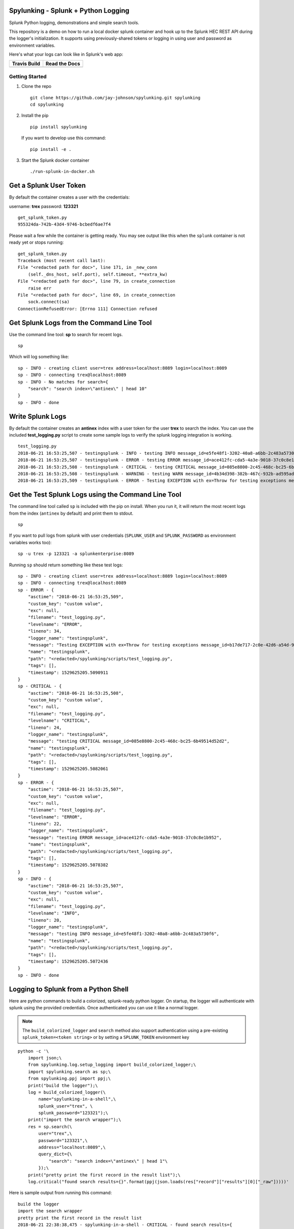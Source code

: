Spylunking - Splunk + Python Logging
------------------------------------

Splunk Python logging, demonstrations and simple search tools.

This repository is a demo on how to run a local docker splunk container and hook up to the Splunk HEC REST API during the logger's initialization. It supports using previously-shared tokens or logging in using user and password as environment variables.

Here's what your logs can look like in Splunk's web app:

.. image:: https://imgur.com/SUdcyWf.png
    :alt: Splunk web app python logs from the Spylunking test app

.. list-table::
   :header-rows: 1

   * - Travis Build
     - Read the Docs
   * - .. image:: https://travis-ci.org/jay-johnson/spylunking.svg?branch=master
           :alt: Travis Test Status
           :target: https://travis-ci.org/jay-johnson/spylunking
     - .. image:: https://readthedocs.org/projects/spylunking/badge/?version=latest
           :alt: Read the Docs Status
           :target: http://spylunking.readthedocs.io/en/latest/

Getting Started
===============

#.  Clone the repo

    ::

        git clone https://github.com/jay-johnson/spylunking.git spylunking
        cd spylunking

#.  Install the pip 

    ::

        pip install spylunking

    If you want to develop use this command:

    ::

        pip install -e .

#.  Start the Splunk docker container

    ::

       ./run-splunk-in-docker.sh 

Get a Splunk User Token
-----------------------

By default the container creates a user with the credentials:

username: **trex**
password: **123321**

::

    get_splunk_token.py
    955324da-742b-43d4-9746-bcbedf6ae7f4


Please wait a few while the container is getting ready. You may see output like this when the ``splunk`` container is not ready yet or stops running:

::

    get_splunk_token.py 
    Traceback (most recent call last):
    File "<redacted path for doc>", line 171, in _new_conn
        (self._dns_host, self.port), self.timeout, **extra_kw)
    File "<redacted path for doc>", line 79, in create_connection
        raise err
    File "<redacted path for doc>", line 69, in create_connection
        sock.connect(sa)
    ConnectionRefusedError: [Errno 111] Connection refused

Get Splunk Logs from the Command Line Tool
------------------------------------------

Use the command line tool: **sp** to search for recent logs.

::

    sp

Which will log something like:

::

    sp - INFO - creating client user=trex address=localhost:8089 login=localhost:8089 
    sp - INFO - connecting trex@localhost:8089
    sp - INFO - No matches for search={
        "search": "search index=\"antinex\" | head 10"
    }
    sp - INFO - done

Write Splunk Logs
-----------------

By default the container creates an **antinex** index with a user token for the user **trex** to search the index. You can use the included **test_logging.py** script to create some sample logs to verify the splunk logging integration is working.

::

    test_logging.py 
    2018-06-21 16:53:25,507 - testingsplunk - INFO - testing INFO message_id=e5fe48f1-3202-40a8-a6bb-2c483a5730f6
    2018-06-21 16:53:25,507 - testingsplunk - ERROR - testing ERROR message_id=ace412fc-cda5-4a3e-9018-37c0c8e1b952
    2018-06-21 16:53:25,508 - testingsplunk - CRITICAL - testing CRITICAL message_id=085e8800-2c45-468c-bc25-6b49514d52d2
    2018-06-21 16:53:25,508 - testingsplunk - WARNING - testing WARN message_id=4b34d398-382b-467c-932b-ad595ad447b6
    2018-06-21 16:53:25,509 - testingsplunk - ERROR - Testing EXCEPTION with ex=Throw for testing exceptions message_id=b17de717-2c0e-42d6-a54d-98da8299d76f

Get the Test Splunk Logs using the Command Line Tool
----------------------------------------------------

The command line tool called ``sp`` is included with the pip on install. When you run it, it will return the most recent logs from the index (``antinex`` by default) and print them to stdout.

::

    sp

If you want to pull logs from splunk with user credentials (``SPLUNK_USER`` and ``SPLUNK_PASSWORD`` as environment variables works too):

::

    sp -u trex -p 123321 -a splunkenterprise:8089

Running ``sp`` should return something like these test logs:

::

    sp - INFO - creating client user=trex address=localhost:8089 login=localhost:8089 
    sp - INFO - connecting trex@localhost:8089
    sp - ERROR - {
        "asctime": "2018-06-21 16:53:25,509",
        "custom_key": "custom value",
        "exc": null,
        "filename": "test_logging.py",
        "levelname": "ERROR",
        "lineno": 34,
        "logger_name": "testingsplunk",
        "message": "Testing EXCEPTION with ex=Throw for testing exceptions message_id=b17de717-2c0e-42d6-a54d-98da8299d76f",
        "name": "testingsplunk",
        "path": "<redacted>/spylunking/scripts/test_logging.py",
        "tags": [],
        "timestamp": 1529625205.5090911
    }
    sp - CRITICAL - {
        "asctime": "2018-06-21 16:53:25,508",
        "custom_key": "custom value",
        "exc": null,
        "filename": "test_logging.py",
        "levelname": "CRITICAL",
        "lineno": 24,
        "logger_name": "testingsplunk",
        "message": "testing CRITICAL message_id=085e8800-2c45-468c-bc25-6b49514d52d2",
        "name": "testingsplunk",
        "path": "<redacted>/spylunking/scripts/test_logging.py",
        "tags": [],
        "timestamp": 1529625205.5082061
    }
    sp - ERROR - {
        "asctime": "2018-06-21 16:53:25,507",
        "custom_key": "custom value",
        "exc": null,
        "filename": "test_logging.py",
        "levelname": "ERROR",
        "lineno": 22,
        "logger_name": "testingsplunk",
        "message": "testing ERROR message_id=ace412fc-cda5-4a3e-9018-37c0c8e1b952",
        "name": "testingsplunk",
        "path": "<redacted>/spylunking/scripts/test_logging.py",
        "tags": [],
        "timestamp": 1529625205.5078382
    }
    sp - INFO - {
        "asctime": "2018-06-21 16:53:25,507",
        "custom_key": "custom value",
        "exc": null,
        "filename": "test_logging.py",
        "levelname": "INFO",
        "lineno": 20,
        "logger_name": "testingsplunk",
        "message": "testing INFO message_id=e5fe48f1-3202-40a8-a6bb-2c483a5730f6",
        "name": "testingsplunk",
        "path": "<redacted>/spylunking/scripts/test_logging.py",
        "tags": [],
        "timestamp": 1529625205.5072436
    }
    sp - INFO - done

Logging to Splunk from a Python Shell
-------------------------------------

Here are python commands to build a colorized, splunk-ready python logger. On startup, the logger will authenticate with splunk using the provided credentials. Once authenticated you can use it like a normal logger.

.. note:: The ``build_colorized_logger`` and ``search`` method also support authentication using a pre-existing ``splunk_token=<token string>`` or by setting a ``SPLUNK_TOKEN`` environment key

::

    python -c '\
        import json;\
        from spylunking.log.setup_logging import build_colorized_logger;\
        import spylunking.search as sp;\
        from spylunking.ppj import ppj;\
        print("build the logger");\
        log = build_colorized_logger(\
            name="spylunking-in-a-shell",\
            splunk_user="trex", \
            splunk_password="123321");\
        print("import the search wrapper");\
        res = sp.search(\
            user="trex",\
            password="123321",\
            address="localhost:8089",\
            query_dict={\
                "search": "search index=\"antinex\" | head 1"\
            });\
        print("pretty print the first record in the result list");\
        log.critical("found search results={}".format(ppj(json.loads(res["record"]["results"][0]["_raw"]))))'

Here is sample output from running this command:

::

    build the logger
    import the search wrapper
    pretty print the first record in the result list
    2018-06-21 22:38:38,475 - spylunking-in-a-shell - CRITICAL - found search results={
        "asctime": "2018-06-21 22:13:36,279",
        "custom_key": "custom value",
        "exc": null,
        "filename": "<stdin>",
        "levelname": "INFO",
        "lineno": 1,
        "logger_name": "spylunking-in-a-shell",
        "message": "testing from a python shell",
        "name": "spylunking-in-a-shell",
        "path": "<stdin>",
        "tags": [],
        "timestamp": 1529644416.2790444
    }

Here it is from a python shell:

::

    python
    Python 3.6.5 (default, Apr  1 2018, 05:46:30) 
    [GCC 7.3.0] on linux
    Type "help", "copyright", "credits" or "license" for more information.
    >>> from spylunking.log.setup_logging import build_colorized_logger
    >>> log = build_colorized_logger(
            name='spylunking-in-a-shell',
            splunk_user='trex',
            splunk_password='123321')
    >>> import spylunking.search as sp
    >>> res = sp.search(
            user='trex',
            password='123321',
            address="localhost:8089",
            query_dict={
                'search': 'search index="antinex" | head 1'
            })
    >>> from spylunking.ppj import ppj
    >>> log.critical('found search results={}'.format(ppj(json.loads(res['record']['results'][0]['_raw']))))
    2018-06-21 22:31:04,231 - spylunking-in-a-shell - CRITICAL - found search results={
        "asctime": "2018-06-21 22:13:36,279",
        "custom_key": "custom value",
        "exc": null,
        "filename": "<stdin>",
        "levelname": "INFO",
        "lineno": 1,
        "logger_name": "spylunking-in-a-shell",
        "message": "testing from a python shell",
        "name": "spylunking-in-a-shell",
        "path": "<stdin>",
        "tags": [],
        "timestamp": 1529644416.2790444
    }

Publishing Logs to a Remote Splunk Server
-----------------------------------------

Set up the environment variables:

::

    SPLUNK_USER=trex
    SPLUNK_PASSWORD=123321
    SPLUNK_ADDRESS=splunk:8088
    SPLUNK_LOGIN_ADDRESS=https://splunk:8089

Run the test tool to verify logs are published:

::

    test_logging.py 
    2018-06-23 14:39:33,302 - testingsplunk - INFO - testing INFO message_id=45b942e9-3461-4aca-b131-455767baffd1
    2018-06-23 14:39:33,302 - testingsplunk - ERROR - testing ERROR message_id=611644fb-c503-47ac-a6a4-71b3c2af0026
    2018-06-23 14:39:33,302 - testingsplunk - CRITICAL - testing CRITICAL message_id=2d840fb2-4eda-452c-bca6-e6750a76de48
    2018-06-23 14:39:33,302 - testingsplunk - WARNING - testing WARN message_id=79780dca-4a9a-4f35-a787-6194251774e2
    2018-06-23 14:39:33,303 - testingsplunk - ERROR - Testing EXCEPTION with ex=Throw for testing exceptions message_id=48cedd4d-4975-4d67-8f09-4c8b1237c725

Get the logs with ``sp``

::

    sp -a splunk:8089

Which should return the newly published logs:

::

    sp - INFO - creating client user=trex address=splunk:8089
    sp - INFO - connecting trex@splunk:8089
    sp - ERROR - {
        "asctime": "2018-06-23 14:39:33,303",
        "custom_key": "custom value",
        "exc": null,
        "filename": "test_logging.py",
        "levelname": "ERROR",
        "lineno": 41,
        "logger_name": "testingsplunk",
        "message": "Testing EXCEPTION with ex=Throw for testing exceptions message_id=48cedd4d-4975-4d67-8f09-4c8b1237c725",
        "name": "testingsplunk",
        "path": "/opt/spylunking/spylunking/scripts/test_logging.py",
        "tags": [],
        "timestamp": 1529789973.3030903
    }
    sp - CRITICAL - {
        "asctime": "2018-06-23 14:39:33,302",
        "custom_key": "custom value",
        "exc": null,
        "filename": "test_logging.py",
        "levelname": "CRITICAL",
        "lineno": 31,
        "logger_name": "testingsplunk",
        "message": "testing CRITICAL message_id=2d840fb2-4eda-452c-bca6-e6750a76de48",
        "name": "testingsplunk",
        "path": "/opt/spylunking/spylunking/scripts/test_logging.py",
        "tags": [],
        "timestamp": 1529789973.302653
    }
    sp - ERROR - {
        "asctime": "2018-06-23 14:39:33,302",
        "custom_key": "custom value",
        "exc": null,
        "filename": "test_logging.py",
        "levelname": "ERROR",
        "lineno": 29,
        "logger_name": "testingsplunk",
        "message": "testing ERROR message_id=611644fb-c503-47ac-a6a4-71b3c2af0026",
        "name": "testingsplunk",
        "path": "/opt/spylunking/spylunking/scripts/test_logging.py",
        "tags": [],
        "timestamp": 1529789973.3024428
    }
    sp - INFO - {
        "asctime": "2018-06-23 14:39:33,302",
        "custom_key": "custom value",
        "exc": null,
        "filename": "test_logging.py",
        "levelname": "INFO",
        "lineno": 27,
        "logger_name": "testingsplunk",
        "message": "testing INFO message_id=45b942e9-3461-4aca-b131-455767baffd1",
        "name": "testingsplunk",
        "path": "/opt/spylunking/spylunking/scripts/test_logging.py",
        "tags": [],
        "timestamp": 1529789973.3021343
    }
    sp - INFO - done

Login to Splunk from a Browser
------------------------------

Open this url in a browser to view the **splunk** container's web application:

http://127.0.0.1:8000

Login with the credentials:

username: **trex**
password: **123321**

Troubleshooting
---------------

Here is a debugging python shell session for showing some common errors you can expect to see as you start to play around with ``spylunking``.

::

    python
    Python 3.6.5 (default, Apr  1 2018, 05:46:30)
    [GCC 7.3.0] on linux
    Type "help", "copyright", "credits" or "license" for more information.
    >>> from spylunking.log.setup_logging import build_colorized_logger
    >>> log = build_colorized_logger(
            name='spylunking-in-a-shell',
            splunk_user='trex',
            splunk_password='123321')
    >>> log.info("testing from a python shell")
    2018-06-21 22:13:36,279 - spylunking-in-a-shell - INFO - testing from a python shell
    >>> import spylunking.search as sp
    >>> res = sp.search(
            user='trex',
            password='123321',
            query_dict={
                    'search': 'index="antinex" | head 1'
            },
            verify=False)
    >>> log.info('job status={}'.format(res['status']))
    2018-06-21 22:16:22,158 - spylunking-in-a-shell - INFO - job status=2
    >>> log.info('job err={}'.format(res['err']))
    2018-06-21 22:16:28,945 - spylunking-in-a-shell - INFO - job err=Failed to get splunk token for user=trex url=https://None ex=HTTPSConnectionPool(host='none', port=443): Max retries exceeded with url: /services/auth/login (Caused by NewConnectionError('<urllib3.connection.VerifiedHTTPSConnection object at 0x7f869c2f2cc0>: Failed to establish a new connection: [Errno -2] Name or service not known',))
    >>> print("now search with the url set")
    now search with the url set
    >>> res = sp.search(
            user='trex',
            password='123321',
            query_dict={
                    'search': 'index="antinex" | head 1'
            },
            address="localhost:8089")
    2018-06-21 22:18:15,380 - spylunking.search - ERROR - Failed searching splunk response=<?xml version="1.0" encoding="UTF-8"?>
    <response>
    <messages>
        <msg type="ERROR">Search Factory: Unknown search command 'index'.</msg>
    </messages>
    </response>
    for query={
        "search": "index=\"antinex\" | head 1"
    } url=https://localhost:8089/services/search/jobs ex=list index out of range
    >>> print("now nest the search correctly")
    now nest the search correctly
    >>> res = sp.search(
            user='trex',
            password='123321',
            address="localhost:8089",
            query_dict={
                    'search': 'search index="antinex" | head 1'
            })
    >>> log.info('job status={}'.format(res['status']))
    2018-06-21 22:20:10,142 - spylunking-in-a-shell - INFO - job status=0
    >>> log.info('job err={}'.format(res['err']))
    2018-06-21 22:20:14,667 - spylunking-in-a-shell - INFO - job err=
    >>> from spylunking.ppj import ppj
    >>> log.critical('found search results={}'.format(ppj(res['record'])))
    2018-06-21 22:21:25,977 - spylunking-in-a-shell - CRITICAL - found search results={
        "fields": [
            {
                "name": "_bkt"
            },
            {
                "name": "_cd"
            },
            {
                "name": "_indextime"
            },
            {
                "name": "_raw"
            },
            {
                "name": "_serial"
            },
            {
                "name": "_si"
            },
            {
                "name": "_sourcetype"
            },
            {
                "name": "_subsecond"
            },
            {
                "name": "_time"
            },
            {
                "name": "host"
            },
            {
                "name": "index"
            },
            {
                "name": "linecount"
            },
            {
                "name": "source"
            },
            {
                "name": "sourcetype"
            },
            {
                "name": "splunk_server"
            }
        ],
        "highlighted": {},
        "init_offset": 0,
        "messages": [],
        "preview": false,
        "results": [
            {
                "_bkt": "antinex~0~791398E7-6A0B-4640-B8D5-5D25E7EF3D02",
                "_cd": "0:3",
                "_indextime": "1529644419",
                "_raw": "{\"asctime\": \"2018-06-21 22:13:36,279\", \"name\": \"spylunking-in-a-shell\", \"levelname\": \"INFO\", \"message\": \"testing from a python shell\", \"filename\": \"<stdin>\", \"lineno\": 1, \"timestamp\": 1529644416.2790444, \"path\": \"<stdin>\", \"custom_key\": \"custom value\", \"tags\": [], \"exc\": null, \"logger_name\": \"spylunking-in-a-shell\"}",
                "_serial": "0",
                "_si": [
                    "splunkenterprise",
                    "antinex"
                ],
                "_sourcetype": "json",
                "_subsecond": ".2792356",
                "_time": "2018-06-22T05:13:36.279+00:00",
                "host": "dev",
                "index": "antinex",
                "linecount": "1",
                "source": "<stdin>",
                "sourcetype": "json",
                "splunk_server": "splunkenterprise"
            }
        ]
    }
    >>> exit()

Please refer to the command line tool's updated usage prompt for help searching for logs:

::

    usage: sp [-h] [-u USER] [-p PASSWORD] [-f DATAFILE] [-i INDEX_NAME]
           [-a ADDRESS] [-e EARLIEST_TIME_MINUTES] [-l LATEST_TIME_MINUTES]
           [-v VERIFY] [-s]

    Search Splunk

    optional arguments:
    -h, --help            show this help message and exit
    -u USER               username
    -p PASSWORD           user password
    -f DATAFILE           splunk-ready request in a json file
    -i INDEX_NAME         index to search
    -a ADDRESS            host address: <fqdn:port>
    -e EARLIEST_TIME_MINUTES
                            earliest_time minutes back
    -l LATEST_TIME_MINUTES
                            latest_time minutes back
    -v VERIFY             verify certs - disabled by default
    -s                    silent

For trying the host-only compose file, you may see errors like:

``unable to resolve host splunkenterprise``

Please add ``splunkenterprise`` to the end of the line for ``127.0.0.1`` in your ``/etc/hosts``

Cleanup
-------

Remove the docker container with the commands:

::

    docker stop splunk
    docker rm splunk


Manual Splunk Commands
======================

Create Token

::

    curl -k -u admin:changeme https://localhost:8089/servicesNS/admin/splunk_httpinput/data/inputs/http -d name=antinex-token 

List Token

::

    curl -k -u admin:changeme https://localhost:8089/servicesNS/admin/splunk_httpinput/data/inputs/http

Using Splunk CLI
================

List Tokens

::

    ./bin/splunk http-event-collector list -uri 'https://localhost:8089' -auth 'admin:changeme'

Add Index

::

    ./bin/splunk add index antinex -auth 'admin:changeme'

Create Token

::

    ./bin/splunk \
        http-event-collector create  \
        antinex-token 'antinex logging token'  \
        -index antinex \
        -uri 'https://localhost:8089' \
        -auth 'admin:changeme'

Cut and Paste Example
---------------------

Here is a cut and paste example for python 3:

::

    import json
    from spylunking.log.setup_logging import build_colorized_logger
    import spylunking.search as sp
    from spylunking.ppj import ppj
    print("build the logger")
    log = build_colorized_logger(
        name="spylunking-in-a-shell",
        splunk_user="trex",
        splunk_password="123321")
    print("import the search wrapper")
    res = sp.search(
        user="trex",
        password="123321",
        address="localhost:8089",
        query_dict={
            "search": "search index=\"antinex\" | head 1"
        })
    print("pretty print the first record in the result list")
    log.critical("found search results={}".format(ppj(json.loads(res["record"]["results"][0]["_raw"]))))'

Development
-----------

Setting up your development environment (right now this demo is using virtualenv):

::

    virtualenv -p python3 ~/.venvs/spylunk && source ~/.venvs/spylunk/bin/activate && pip install -e .

Testing
-------

Run all

::

    py.test

Linting
-------

flake8 .

pycodestyle .

License
-------

Apache 2.0 - Please refer to the LICENSE_ for more details

.. _License: https://github.com/jay-johnson/spylunking/blob/master/LICENSE

